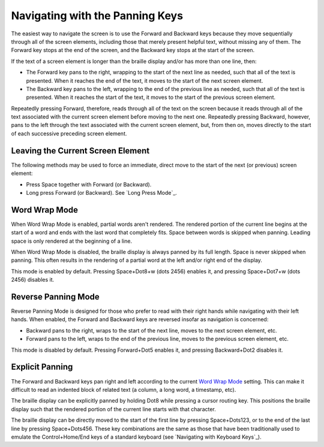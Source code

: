 Navigating with the Panning Keys
--------------------------------

The easiest way to navigate the screen is to use the Forward and Backward 
keys because they move sequentially through all of the screen elements,
including those that merely present helpful text, without missing any of
them. The Forward key stops at the end of the screen, and the Backward key
stops at the start of the screen.

If the text of a screen element is longer than the braille display 
and/or has more than one line, then:

* The Forward key pans to the right, wrapping to the start of the next line as
  needed, such that all of the text is presented. When it reaches the end of
  the text, it moves to the start of the next screen element.

* The Backward key pans to the left, wrapping to the end of the previous line
  as needed, such that all of the text is presented. When it reaches the start
  of the text, it moves to the start of the previous screen element.

Repeatedly pressing Forward, therefore, reads through all of the text
on the screen because it reads through all of the text associated with the
current screen element before moving to the next one. Repeatedly pressing
Backward, however, pans to the left through the text associated with the
current screen element, but, from then on, moves directly to the start of each
successive preceding screen element.

Leaving the Current Screen Element
~~~~~~~~~~~~~~~~~~~~~~~~~~~~~~~~~~

The following methods may be used to force an immediate, direct move to the
start of the next (or previous) screen element:

* Press Space together with Forward (or Backward).

* Long press Forward (or Backward). See `Long Press Mode`_.

Word Wrap Mode
~~~~~~~~~~~~~~

When Word Wrap Mode is enabled, partial words aren't rendered.
The rendered portion of the current line begins at the start of a word
and ends with the last word that completely fits.
Space between words is skipped when panning.
Leading space is only rendered at the beginning of a line.

When Word Wrap Mode is disabled,
the braille display is always panned by its full length.
Space is never skipped when panning.
This often results in the rendering of a partial word
at the left and/or right end of the display.

This mode is enabled by default.
Pressing Space+Dot8+w (dots 2456) enables it,
and pressing Space+Dot7+w (dots 2456) disables it.

Reverse Panning Mode
~~~~~~~~~~~~~~~~~~~~

Reverse Panning Mode is designed for those who prefer to read with their right
hands while navigating with their left hands. When enabled, the Forward and
Backward keys are reversed insofar as navigation is concerned:

* Backward pans to the right, wraps to the start of the next line, moves to the
  next screen element, etc.

* Forward pans to the left, wraps to the end of the previous line, moves to the
  previous screen element, etc.
  
This mode is disabled by default. Pressing Forward+Dot5 enables it, and
pressing Backward+Dot2 disables it.

Explicit Panning
~~~~~~~~~~~~~~~~

The Forward and Backward keys pan right and left
according to the current `Word Wrap Mode`_ setting.
This can make it difficult to read an indented block of related text
(a column, a long word, a timestamp, etc).

The braille display can be explicitly panned by holding Dot8 while pressing a
cursor routing key. This positions the braille display such that the rendered
portion of the current line starts with that character.

The braille display can be directly moved
to the start of the first line by pressing Space+Dots123,
or to the end of the last line by pressing Space+Dots456.
These key combinations are the same as those that have been traditionally used
to emulate the Control+Home/End keys of a standard keyboard
(see `Navigating with Keyboard Keys`_).

